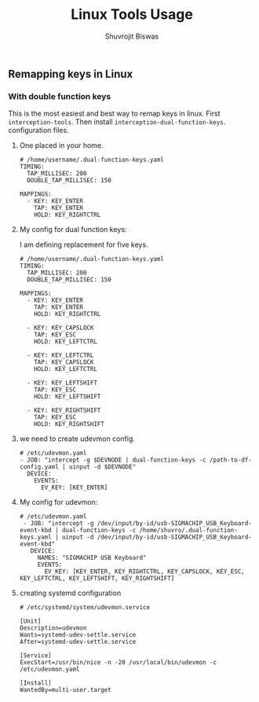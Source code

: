 #+title: Linux Tools Usage
#+author: Shuvrojit Biswas


** Remapping keys in Linux

*** With double function keys

This is the most easiest and best way to remap keys in linux. First =interception-tools=. Then install =interception-dual-function-keys=.
configuration files.

**** One placed in your home.

#+begin_src
# /home/username/.dual-function-keys.yaml
TIMING:
  TAP_MILLISEC: 200
  DOUBLE_TAP_MILLISEC: 150

MAPPINGS:
  - KEY: KEY_ENTER
    TAP: KEY_ENTER
    HOLD: KEY_RIGHTCTRL
#+end_src

**** My config for dual function keys:

I am defining replacement for five keys.

#+begin_src
# /home/username/.dual-function-keys.yaml
TIMING:
  TAP_MILLISEC: 200
  DOUBLE_TAP_MILLISEC: 150

MAPPINGS:
  - KEY: KEY_ENTER
    TAP: KEY_ENTER
    HOLD: KEY_RIGHTCTRL

  - KEY: KEY_CAPSLOCK
    TAP: KEY_ESC
    HOLD: KEY_LEFTCTRL

  - KEY: KEY_LEFTCTRL
    TAP: KEY_CAPSLOCK
    HOLD: KEY_LEFTCTRL

  - KEY: KEY_LEFTSHIFT
    TAP: KEY_ESC
    HOLD: KEY_LEFTSHIFT

  - KEY: KEY_RIGHTSHIFT
    TAP: KEY_ESC
    HOLD: KEY_RIGHTSHIFT
#+end_src

**** we need to create udevmon config.
#+begin_src
# /etc/udevmon.yaml
- JOB: "intercept -g $DEVNODE | dual-function-keys -c /path-to-df-config.yaml | uinput -d $DEVNODE"
  DEVICE:
    EVENTS:
      EV_KEY: [KEY_ENTER]
#+end_src

**** My config for udevmon:

#+begin_src
# /etc/udevmon.yaml
 - JOB: "intercept -g /dev/input/by-id/usb-SIGMACHIP_USB_Keyboard-event-kbd | dual-function-keys -c /home/shuvro/.dual-function-keys.yaml | uinput -d /dev/input/by-id/usb-SIGMACHIP_USB_Keyboard-event-kbd"
   DEVICE:
     NAMES: "SIGMACHIP USB Keyboard"
     EVENTS:
       EV_KEY: [KEY_ENTER, KEY_RIGHTCTRL, KEY_CAPSLOCK, KEY_ESC, KEY_LEFTCTRL, KEY_LEFTSHIFT, KEY_RIGHTSHIFT]
#+end_src

**** creating systemd configuration

#+begin_src
# /etc/systemd/system/udevmon.service

[Unit]
Description=udevmon
Wants=systemd-udev-settle.service
After=systemd-udev-settle.service

[Service]
ExecStart=/usr/bin/nice -n -20 /usr/local/bin/udevmon -c /etc/udevmon.yaml

[Install]
WantedBy=multi-user.target
#+end_src
